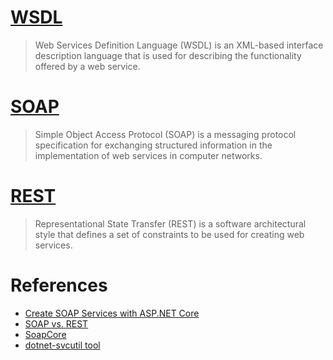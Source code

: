 *  [[https://en.wikipedia.org/wiki/Web_Services_Description_Language][WSDL]]

#+BEGIN_QUOTE
Web Services Definition Language (WSDL) is an XML-based interface description language that is used for describing the functionality offered by a web service.
#+END_QUOTE

*  [[https://en.wikipedia.org/wiki/SOAP][SOAP]]

#+BEGIN_QUOTE
Simple Object Access Protocol (SOAP) is a messaging protocol specification for exchanging structured information in the implementation of web services in computer networks.
#+END_QUOTE

*  [[https://en.wikipedia.org/wiki/Representational_state_transfer][REST]]

#+BEGIN_QUOTE
Representational State Transfer (REST) is a software architectural style that defines a set of constraints to be used for creating web services.
#+END_QUOTE

*  References

- [[https://stackify.com/soap-net-core/][Create SOAP Services with ASP.NET Core]]
- [[https://stackify.com/soap-vs-rest/][SOAP vs. REST]]
- [[https://github.com/DigDes/SoapCore][SoapCore]]
- [[https://docs.microsoft.com/en-us/dotnet/core/additional-tools/dotnet-svcutil-guide][dotnet-svcutil tool]]

